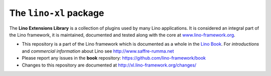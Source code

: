 =======================
The ``lino-xl`` package
=======================





.. raw:: html

    <a href="https://travis-ci.org/lino-framework/xl" target="_blank"><img
    src="https://travis-ci.org/lino-framework/xl.svg?branch=master"/></a>

    <a class="reference external"
    href="http://lino.readthedocs.io/en/latest/?badge=latest"><img
    alt="Documentation Status"
    src="https://readthedocs.org/projects/lino/badge/?version=latest"
    /></a>

    <a class="reference external"
    href="https://coveralls.io/github/lino-framework/book?branch=master"><img
    alt="coverage"
    src="https://coveralls.io/repos/github/lino-framework/book/badge.svg?branch=master"
    /></a>

    <a class="reference external" href="https://travis-ci.org/lino-framework/book?branch=stable"><img alt="build" src="https://travis-ci.org/lino-framework/book.svg?branch=stable" /></a>

    <a class="reference external" href="https://pypi.python.org/pypi/lino/"><img alt="pypi_v" src="https://img.shields.io/pypi/v/lino.svg" /></a>

    <a class="reference external"
    href="https://pypi.python.org/pypi/lino/"><img alt="PyPI"
    src="https://img.shields.io/pypi/l/lino.svg" /></a>


The **Lino Extensions Library** is a collection of plugins used by many Lino
applications. It is considered an integral part of the Lino framework, it is
maintained, documented and tested along with the core at
`www.lino-framework.org <http://www.lino-framework.org>`__.

- This repository is a part of the Lino framework which is documented as a
  whole in the `Lino Book <http://www.lino-framework.org>`__. For *introductions*
  and *commercial information* about Lino see http://www.saffre-rumma.net
  
- Please report any issues in the **book** repository:
  https://github.com/lino-framework/book
  
- Changes to this repository are documented at
  http://xl.lino-framework.org/changes/


